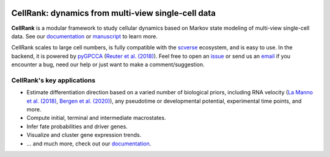 |PyPI| |Downloads| |CI| |Docs| |Codecov| |Discourse|

CellRank: dynamics from multi-view single-cell data
===================================================
.. image:: docs/_static/img/light_mode_overview.png#gh-light-mode-only
    :width: 600px
    :align: center
    :class: only-light

.. image:: docs/_static/img/dark_mode_overview.png#gh-dark-mode-only
    :width: 600px
    :align: center

**CellRank** is a modular framework to study cellular dynamics based on Markov state modeling of
multi-view single-cell data. See our `documentation`_ or `manuscript`_ to learn more.

CellRank scales to large cell numbers, is fully compatible with the `scverse`_ ecosystem, and is easy to use. In the
backend, it is powered by `pyGPCCA`_ (`Reuter et al. (2018)`_). Feel
free to open an `issue`_ or send us an `email`_ if you encounter a bug, need our help or just
want to make a comment/suggestion.

CellRank's key applications
---------------------------
- Estimate differentiation direction based on a varied number of biological priors, including RNA velocity  (`La Manno et al. (2018)`_, `Bergen et al. (2020)`_), any pseudotime or developmental potential, experimental time points, and more.
- Compute initial, terminal and intermediate macrostates.
- Infer fate probabilities and driver genes.
- Visualize and cluster gene expression trends.
- ... and much more, check out our `documentation`_.

.. |PyPI| image:: https://img.shields.io/pypi/v/cellrank.svg
    :target: https://pypi.org/project/cellrank
    :alt: PyPI

.. |Downloads| image:: https://pepy.tech/badge/cellrank
    :target: https://pepy.tech/project/cellrank
    :alt: Downloads

.. |Discourse| image:: https://img.shields.io/discourse/posts?color=yellow&logo=discourse&server=https%3A%2F%2Fdiscourse.scverse.org
    :target: https://discourse.scverse.org/c/ecosystem/cellrank/
    :alt: Discourse

.. |CI| image:: https://img.shields.io/github/actions/workflow/status/theislab/cellrank/test.yml?branch=main
    :target: https://github.com/theislab/cellrank/actions
    :alt: CI

.. |Docs|  image:: https://img.shields.io/readthedocs/cellrank
    :target: https://cellrank.readthedocs.io/
    :alt: Documentation

.. |Codecov| image:: https://codecov.io/gh/theislab/cellrank/branch/main/graph/badge.svg
    :target: https://codecov.io/gh/theislab/cellrank
    :alt: Coverage


.. _La Manno et al. (2018): https://doi.org/10.1038/s41586-018-0414-6
.. _Bergen et al. (2020): https://doi.org/10.1038/s41587-020-0591-3
.. _Reuter et al. (2018): https://doi.org/10.1021/acs.jctc.8b00079

.. _scverse: https://scverse.org/
.. _pyGPCCA: https://github.com/msmdev/pyGPCCA

.. _manuscript: https://www.nature.com/articles/s41592-021-01346-6
.. _documentation: https://cellrank.org

.. _email: mailto:info@cellrank.org
.. _issue: https://github.com/theislab/cellrank/issues/new/choose
